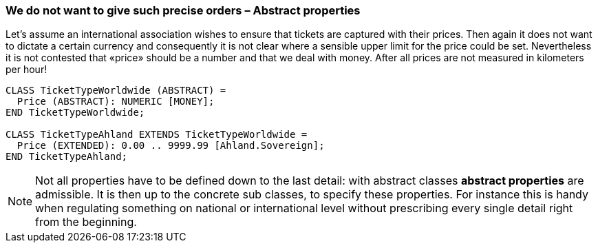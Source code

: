 [#_5_4]
=== We do not want to give such precise orders – Abstract properties

Let's assume an international association wishes to ensure that tickets are captured with their prices. Then again it does not want to dictate a certain currency and consequently it is not clear where a sensible upper limit for the price could be set. Nevertheless it is not contested that «price» should be a number and that we deal with money. After all prices are not measured in kilometers per hour!

[source]
----
CLASS TicketTypeWorldwide (ABSTRACT) =
  Price (ABSTRACT): NUMERIC [MONEY];
END TicketTypeWorldwide;

CLASS TicketTypeAhland EXTENDS TicketTypeWorldwide =
  Price (EXTENDED): 0.00 .. 9999.99 [Ahland.Sovereign];
END TicketTypeAhland;
----

[NOTE]
Not all properties have to be defined down to the last detail: with abstract classes *abstract properties* are admissible. It is then up to the concrete sub classes, to specify these properties. For instance this is handy when regulating something on national or international level without prescribing every single detail right from the beginning.

[#_5_5]
